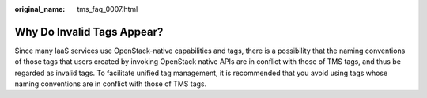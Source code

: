 :original_name: tms_faq_0007.html

.. _tms_faq_0007:

Why Do Invalid Tags Appear?
===========================

Since many IaaS services use OpenStack-native capabilities and tags, there is a possibility that the naming conventions of those tags that users created by invoking OpenStack native APIs are in conflict with those of TMS tags, and thus be regarded as invalid tags. To facilitate unified tag management, it is recommended that you avoid using tags whose naming conventions are in conflict with those of TMS tags.
